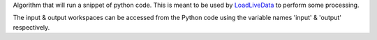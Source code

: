 Algorithm that will run a snippet of python code. This is meant to be
used by `LoadLiveData <LoadLiveData>`__ to perform some processing.

The input & output workspaces can be accessed from the Python code using
the variable names 'input' & 'output' respectively.
